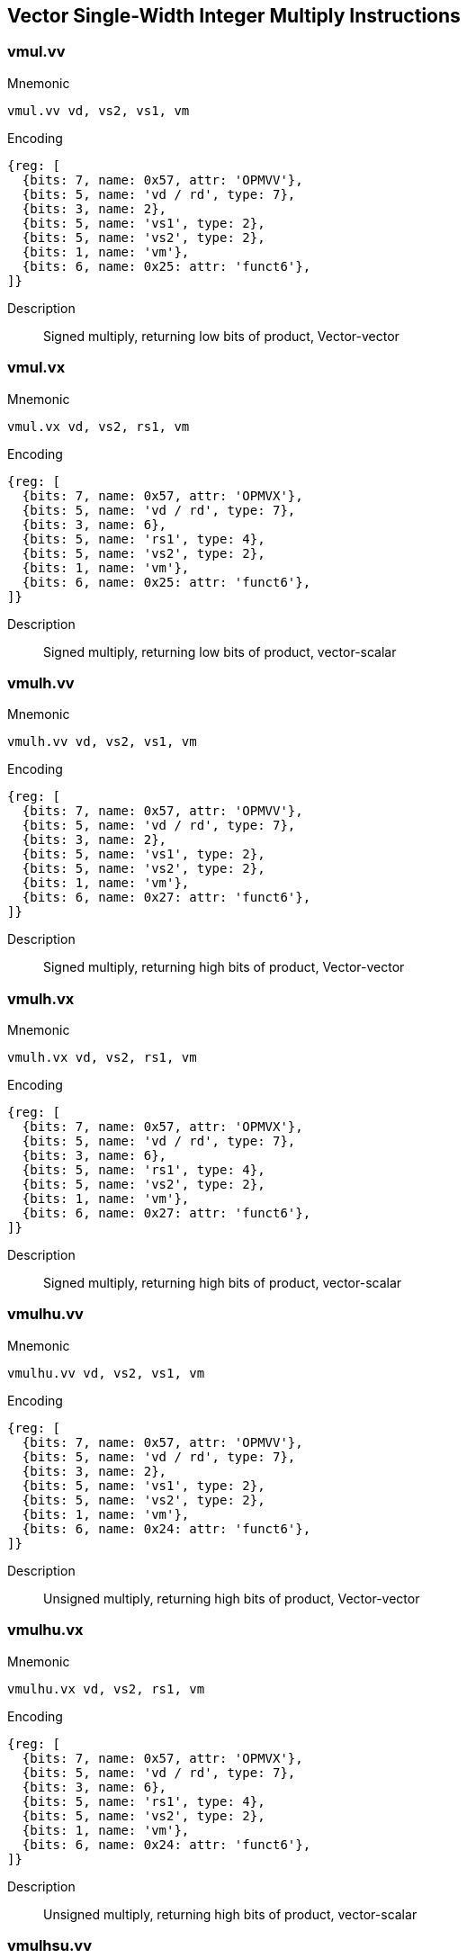== Vector Single-Width Integer Multiply Instructions

=== vmul.vv

Mnemonic::
--
    vmul.vv vd, vs2, vs1, vm
--

Encoding::
[wavedrom, , svg]
....
{reg: [
  {bits: 7, name: 0x57, attr: 'OPMVV'},
  {bits: 5, name: 'vd / rd', type: 7},
  {bits: 3, name: 2},
  {bits: 5, name: 'vs1', type: 2},
  {bits: 5, name: 'vs2', type: 2},
  {bits: 1, name: 'vm'},
  {bits: 6, name: 0x25: attr: 'funct6'},
]}
....

Description::
Signed multiply, returning low bits of product, Vector-vector

=== vmul.vx

Mnemonic::
--
    vmul.vx vd, vs2, rs1, vm
--

Encoding::
[wavedrom, , svg]
....
{reg: [
  {bits: 7, name: 0x57, attr: 'OPMVX'},
  {bits: 5, name: 'vd / rd', type: 7},
  {bits: 3, name: 6},
  {bits: 5, name: 'rs1', type: 4},
  {bits: 5, name: 'vs2', type: 2},
  {bits: 1, name: 'vm'},
  {bits: 6, name: 0x25: attr: 'funct6'},
]}
....

Description::
Signed multiply, returning low bits of product, vector-scalar

=== vmulh.vv

Mnemonic::
--
    vmulh.vv vd, vs2, vs1, vm
--

Encoding::
[wavedrom, , svg]
....
{reg: [
  {bits: 7, name: 0x57, attr: 'OPMVV'},
  {bits: 5, name: 'vd / rd', type: 7},
  {bits: 3, name: 2},
  {bits: 5, name: 'vs1', type: 2},
  {bits: 5, name: 'vs2', type: 2},
  {bits: 1, name: 'vm'},
  {bits: 6, name: 0x27: attr: 'funct6'},
]}
....

Description::
Signed multiply, returning high bits of product, Vector-vector

=== vmulh.vx

Mnemonic::
--
    vmulh.vx vd, vs2, rs1, vm
--

Encoding::
[wavedrom, , svg]
....
{reg: [
  {bits: 7, name: 0x57, attr: 'OPMVX'},
  {bits: 5, name: 'vd / rd', type: 7},
  {bits: 3, name: 6},
  {bits: 5, name: 'rs1', type: 4},
  {bits: 5, name: 'vs2', type: 2},
  {bits: 1, name: 'vm'},
  {bits: 6, name: 0x27: attr: 'funct6'},
]}
....

Description::
Signed multiply, returning high bits of product, vector-scalar

=== vmulhu.vv

Mnemonic::
--
    vmulhu.vv vd, vs2, vs1, vm
--

Encoding::
[wavedrom, , svg]
....
{reg: [
  {bits: 7, name: 0x57, attr: 'OPMVV'},
  {bits: 5, name: 'vd / rd', type: 7},
  {bits: 3, name: 2},
  {bits: 5, name: 'vs1', type: 2},
  {bits: 5, name: 'vs2', type: 2},
  {bits: 1, name: 'vm'},
  {bits: 6, name: 0x24: attr: 'funct6'},
]}
....

Description::
Unsigned multiply, returning high bits of product, Vector-vector

=== vmulhu.vx

Mnemonic::
--
    vmulhu.vx vd, vs2, rs1, vm
--

Encoding::
[wavedrom, , svg]
....
{reg: [
  {bits: 7, name: 0x57, attr: 'OPMVX'},
  {bits: 5, name: 'vd / rd', type: 7},
  {bits: 3, name: 6},
  {bits: 5, name: 'rs1', type: 4},
  {bits: 5, name: 'vs2', type: 2},
  {bits: 1, name: 'vm'},
  {bits: 6, name: 0x24: attr: 'funct6'},
]}
....

Description::
Unsigned multiply, returning high bits of product, vector-scalar

=== vmulhsu.vv

Mnemonic::
--
    vmulhsu.vv vd, vs2, vs1, vm
--

Encoding::
[wavedrom, , svg]
....
{reg: [
  {bits: 7, name: 0x57, attr: 'OPMVV'},
  {bits: 5, name: 'vd / rd', type: 7},
  {bits: 3, name: 2},
  {bits: 5, name: 'vs1', type: 2},
  {bits: 5, name: 'vs2', type: 2},
  {bits: 1, name: 'vm'},
  {bits: 6, name: 0x26: attr: 'funct6'},
]}
....

Description::
Signed(vs2)-Unsigned multiply, returning high bits of product, Vector-vector

=== vmulhsu.vx

Mnemonic::
--
    vmulhsu.vx vd, vs2, rs1, vm
--

Encoding::
[wavedrom, , svg]
....
{reg: [
  {bits: 7, name: 0x57, attr: 'OPMVX'},
  {bits: 5, name: 'vd / rd', type: 7},
  {bits: 3, name: 6},
  {bits: 5, name: 'rs1', type: 4},
  {bits: 5, name: 'vs2', type: 2},
  {bits: 1, name: 'vm'},
  {bits: 6, name: 0x26: attr: 'funct6'},
]}
....

Description::
Signed(vs2)-Unsigned multiply, returning high bits of product, vector-scalar


== Vector Integer Divide Instructions

=== vdivu.vv

Mnemonic::
--
    vdivu.vv vd, vs2, vs1, vm
--

Encoding::
[wavedrom, , svg]
....
{reg: [
  {bits: 7, name: 0x57, attr: 'OPMVV'},
  {bits: 5, name: 'vd / rd', type: 7},
  {bits: 3, name: 2},
  {bits: 5, name: 'vs1', type: 2},
  {bits: 5, name: 'vs2', type: 2},
  {bits: 1, name: 'vm'},
  {bits: 6, name: 0x20: attr: 'funct6'},
]}
....

Description::
Unsigned divide, Vector-vector

=== vdivu.vx

Mnemonic::
--
    vdivu.vx vd, vs2, rs1, vm
--

Encoding::
[wavedrom, , svg]
....
{reg: [
  {bits: 7, name: 0x57, attr: 'OPMVX'},
  {bits: 5, name: 'vd / rd', type: 7},
  {bits: 3, name: 6},
  {bits: 5, name: 'rs1', type: 4},
  {bits: 5, name: 'vs2', type: 2},
  {bits: 1, name: 'vm'},
  {bits: 6, name: 0x20: attr: 'funct6'},
]}
....

Description::
Unsigned divide, vector-scalar

=== vdiv.vv

Mnemonic::
--
    vdiv.vv vd, vs2, vs1, vm
--

Encoding::
[wavedrom, , svg]
....
{reg: [
  {bits: 7, name: 0x57, attr: 'OPMVV'},
  {bits: 5, name: 'vd / rd', type: 7},
  {bits: 3, name: 2},
  {bits: 5, name: 'vs1', type: 2},
  {bits: 5, name: 'vs2', type: 2},
  {bits: 1, name: 'vm'},
  {bits: 6, name: 0x21: attr: 'funct6'},
]}
....

Description::
Signed divide, Vector-vector

=== vdiv.vx

Mnemonic::
--
    vdiv.vx vd, vs2, rs1, vm
--

Encoding::
[wavedrom, , svg]
....
{reg: [
  {bits: 7, name: 0x57, attr: 'OPMVX'},
  {bits: 5, name: 'vd / rd', type: 7},
  {bits: 3, name: 6},
  {bits: 5, name: 'rs1', type: 4},
  {bits: 5, name: 'vs2', type: 2},
  {bits: 1, name: 'vm'},
  {bits: 6, name: 0x21: attr: 'funct6'},
]}
....

Description::
Signed divide, vector-scalar

=== vremu.vv

Mnemonic::
--
    vremu.vv vd, vs2, vs1, vm
--

Encoding::
[wavedrom, , svg]
....
{reg: [
  {bits: 7, name: 0x57, attr: 'OPMVV'},
  {bits: 5, name: 'vd / rd', type: 7},
  {bits: 3, name: 2},
  {bits: 5, name: 'vs1', type: 2},
  {bits: 5, name: 'vs2', type: 2},
  {bits: 1, name: 'vm'},
  {bits: 6, name: 0x22: attr: 'funct6'},
]}
....

Description::
Unsigned remainder, Vector-vector

=== vremu.vx

Mnemonic::
--
    vremu.vx vd, vs2, rs1, vm
--

Encoding::
[wavedrom, , svg]
....
{reg: [
  {bits: 7, name: 0x57, attr: 'OPMVX'},
  {bits: 5, name: 'vd / rd', type: 7},
  {bits: 3, name: 6},
  {bits: 5, name: 'rs1', type: 4},
  {bits: 5, name: 'vs2', type: 2},
  {bits: 1, name: 'vm'},
  {bits: 6, name: 0x22: attr: 'funct6'},
]}
....

Description::
Unsigned remainder, vector-scalar

=== vrem.vv

Mnemonic::
--
    vrem.vv vd, vs2, vs1, vm
--

Encoding::
[wavedrom, , svg]
....
{reg: [
  {bits: 7, name: 0x57, attr: 'OPMVV'},
  {bits: 5, name: 'vd / rd', type: 7},
  {bits: 3, name: 2},
  {bits: 5, name: 'vs1', type: 2},
  {bits: 5, name: 'vs2', type: 2},
  {bits: 1, name: 'vm'},
  {bits: 6, name: 0x23: attr: 'funct6'},
]}
....

Description::
Signed remainder, Vector-vector

=== vrem.vx

Mnemonic::
--
    vrem.vx vd, vs2, rs1, vm
--

Encoding::
[wavedrom, , svg]
....
{reg: [
  {bits: 7, name: 0x57, attr: 'OPMVX'},
  {bits: 5, name: 'vd / rd', type: 7},
  {bits: 3, name: 6},
  {bits: 5, name: 'rs1', type: 4},
  {bits: 5, name: 'vs2', type: 2},
  {bits: 1, name: 'vm'},
  {bits: 6, name: 0x23: attr: 'funct6'},
]}
....

Description::
Signed remainder, vector-scalar


== Vector Widening Integer Multiply Instructions

=== vwmul.vv

Mnemonic::
--
    vwmul.vv   vd, vs2, vs1, vm
--

Encoding::
[wavedrom, , svg]
....
{reg: [
  {bits: 7, name: 0x57, attr: 'OPMVV'},
  {bits: 5, name: 'vd / rd', type: 7},
  {bits: 3, name: 2},
  {bits: 5, name: 'vs1', type: 2},
  {bits: 5, name: 'vs2', type: 2},
  {bits: 1, name: 'vm'},
  {bits: 6, name: 0x3b, attr: 'funct6'},
]}
....

Description::
Widening signed-integer multiply, vector-vector

=== vwmul.vx

Mnemonic::
--
    vwmul.vx   vd, vs2, rs1, vm
--

Encoding::
[wavedrom, , svg]
....
{reg: [
  {bits: 7, name: 0x57, attr: 'OPMVX'},
  {bits: 5, name: 'vd / rd', type: 7},
  {bits: 3, name: 6},
  {bits: 5, name: 'rs1', type: 4},
  {bits: 5, name: 'vs2', type: 2},
  {bits: 1, name: 'vm'},
  {bits: 6, name: 0x3b, attr: 'funct6'},
]}
....

Description::
Widening signed-integer multiply, vector-scalar

=== vwmulu.vv

Mnemonic::
--
    vwmulu.vv  vd, vs2, vs1, vm
--

Encoding::
[wavedrom, , svg]
....
{reg: [
  {bits: 7, name: 0x57, attr: 'OPMVV'},
  {bits: 5, name: 'vd / rd', type: 7},
  {bits: 3, name: 2},
  {bits: 5, name: 'vs1', type: 2},
  {bits: 5, name: 'vs2', type: 2},
  {bits: 1, name: 'vm'},
  {bits: 6, name: 0x38, attr: 'funct6'},
]}
....

Description::
Widening unsigned-integer multiply, vector-vector

=== vwmulu.vx

Mnemonic::
--
    vwmulu.vx  vd, vs2, rs1, vm
--

Encoding::
[wavedrom, , svg]
....
{reg: [
  {bits: 7, name: 0x57, attr: 'OPMVX'},
  {bits: 5, name: 'vd / rd', type: 7},
  {bits: 3, name: 6},
  {bits: 5, name: 'rs1', type: 4},
  {bits: 5, name: 'vs2', type: 2},
  {bits: 1, name: 'vm'},
  {bits: 6, name: 0x38, attr: 'funct6'},
]}
....

Description::
Widening unsigned-integer multiply, vector-scalar

=== vwmulsu.vv

Mnemonic::
--
    vwmulsu.vv vd, vs2, vs1, vm
--

Encoding::
[wavedrom, , svg]
....
{reg: [
  {bits: 7, name: 0x57, attr: 'OPMVV'},
  {bits: 5, name: 'vd / rd', type: 7},
  {bits: 3, name: 2},
  {bits: 5, name: 'vs1', type: 2},
  {bits: 5, name: 'vs2', type: 2},
  {bits: 1, name: 'vm'},
  {bits: 6, name: 0x3a, attr: 'funct6'},
]}
....

Description::
Widening signed(vs2)-unsigned integer multiply, vector-vector

=== vwmulsu.vx

Mnemonic::
--
    vwmulsu.vx vd, vs2, rs1, vm
--

Encoding::
[wavedrom, , svg]
....
{reg: [
  {bits: 7, name: 0x57, attr: 'OPMVX'},
  {bits: 5, name: 'vd / rd', type: 7},
  {bits: 3, name: 6},
  {bits: 5, name: 'rs1', type: 4},
  {bits: 5, name: 'vs2', type: 2},
  {bits: 1, name: 'vm'},
  {bits: 6, name: 0x3a, attr: 'funct6'},
]}
....

Description::
Widening signed(vs2)-unsigned integer multiply, vector-scalar

== Vector Single-Width Integer Multiply-Add Instructions

=== vmacc.vv

Mnemonic::
--
    vmacc.vv vd, vs1, vs2, vm
--

Encoding::
[wavedrom, , svg]
....
{reg: [
  {bits: 7, name: 0x57, attr: 'OPMVV'},
  {bits: 5, name: 'vd / rd', type: 7},
  {bits: 3, name: 2},
  {bits: 5, name: 'vs1', type: 2},
  {bits: 5, name: 'vs2', type: 2},
  {bits: 1, name: 'vm'},
  {bits: 6, name: 0x2d, attr: 'funct6'},
]}
....

Description::
Integer multiply-add, overwrite addend.
vd[i] = +(vs1[i] * vs2[i]) + vd[i]

=== vmacc.vx

Mnemonic::
--
    vmacc.vx vd, rs1, vs2, vm
--

Encoding::
[wavedrom, , svg]
....
{reg: [
  {bits: 7, name: 0x57, attr: 'OPMVX'},
  {bits: 5, name: 'vd / rd', type: 7},
  {bits: 3, name: 6},
  {bits: 5, name: 'rs1', type: 4},
  {bits: 5, name: 'vs2', type: 2},
  {bits: 1, name: 'vm'},
  {bits: 6, name: 0x2d, attr: 'funct6'},
]}
....

Description::
Integer multiply-add, overwrite addend.
vd[i] = +(x[rs1] * vs2[i]) + vd[i]

=== vnmsac.vv

Mnemonic::
--
    vnmsac.vv vd, vs1, vs2, vm
--

Encoding::
[wavedrom, , svg]
....
{reg: [
  {bits: 7, name: 0x57, attr: 'OPMVV'},
  {bits: 5, name: 'vd / rd', type: 7},
  {bits: 3, name: 2},
  {bits: 5, name: 'vs1', type: 2},
  {bits: 5, name: 'vs2', type: 2},
  {bits: 1, name: 'vm'},
  {bits: 6, name: 0x2f, attr: 'funct6'},
]}
....

Description::
Integer multiply-sub, overwrite minuend.
vd[i] = -(vs1[i] * vs2[i]) + vd[i]

=== vnmsac.vx

Mnemonic::
--
    vnmsac.vx vd, rs1, vs2, vm
--

Encoding::
[wavedrom, , svg]
....
{reg: [
  {bits: 7, name: 0x57, attr: 'OPMVX'},
  {bits: 5, name: 'vd / rd', type: 7},
  {bits: 3, name: 6},
  {bits: 5, name: 'rs1', type: 4},
  {bits: 5, name: 'vs2', type: 2},
  {bits: 1, name: 'vm'},
  {bits: 6, name: 0x2f, attr: 'funct6'},
]}
....

Description::
Integer multiply-sub, overwrite minuend.
vd[i] = -(x[rs1] * vs2[i]) + vd[i]

=== vmadd.vv

Mnemonic::
--
    vmadd.vv vd, vs1, vs2, vm
--

Encoding::
[wavedrom, , svg]
....
{reg: [
  {bits: 7, name: 0x57, attr: 'OPMVV'},
  {bits: 5, name: 'vd / rd', type: 7},
  {bits: 3, name: 2},
  {bits: 5, name: 'vs1', type: 2},
  {bits: 5, name: 'vs2', type: 2},
  {bits: 1, name: 'vm'},
  {bits: 6, name: 0x29, attr: 'funct6'},
]}
....

Description::
Integer multiply-add, overwrite multiplicand.
vd[i] = (vs1[i] * vd[i]) + vs2[i]

=== vmadd.vx

Mnemonic::
--
    vmadd.vx vd, rs1, vs2, vm
--

Encoding::
[wavedrom, , svg]
....
{reg: [
  {bits: 7, name: 0x57, attr: 'OPMVX'},
  {bits: 5, name: 'vd / rd', type: 7},
  {bits: 3, name: 6},
  {bits: 5, name: 'rs1', type: 4},
  {bits: 5, name: 'vs2', type: 2},
  {bits: 1, name: 'vm'},
  {bits: 6, name: 0x29, attr: 'funct6'},
]}
....

Description::
Integer multiply-add, overwrite multiplicand.
vd[i] = (x[rs1] * vd[i]) + vs2[i]

=== vnmsub.vv

Mnemonic::
--
    vnmsub.vv vd, vs1, vs2, vm
--

Encoding::
[wavedrom, , svg]
....
{reg: [
  {bits: 7, name: 0x57, attr: 'OPMVV'},
  {bits: 5, name: 'vd / rd', type: 7},
  {bits: 3, name: 2},
  {bits: 5, name: 'vs1', type: 2},
  {bits: 5, name: 'vs2', type: 2},
  {bits: 1, name: 'vm'},
  {bits: 6, name: 0x2b, attr: 'funct6'},
]}
....

Description::
Integer multiply-sub, overwrite multiplicand.
vd[i] = -(vs1[i] * vd[i]) + vs2[i]

=== vnmsub.vx

Mnemonic::
--
    vnmsub.vx vd, rs1, vs2, vm
--

Encoding::
[wavedrom, , svg]
....
{reg: [
  {bits: 7, name: 0x57, attr: 'OPMVX'},
  {bits: 5, name: 'vd / rd', type: 7},
  {bits: 3, name: 6},
  {bits: 5, name: 'rs1', type: 4},
  {bits: 5, name: 'vs2', type: 2},
  {bits: 1, name: 'vm'},
  {bits: 6, name: 0x2b, attr: 'funct6'},
]}
....

Description::
Integer multiply-sub, overwrite multiplicand.
vd[i] = -(x[rs1] * vd[i]) + vs2[i]


== Vector Widening Integer Multiply-Add Instructions

=== vwmaccu.vv

Mnemonic::
--
    vwmaccu.vv vd, vs1, vs2, vm
--

Encoding::
[wavedrom, , svg]
....
{reg: [
  {bits: 7, name: 0x57, attr: 'OPMVV'},
  {bits: 5, name: 'vd / rd', type: 7},
  {bits: 3, name: 2},
  {bits: 5, name: 'vs1', type: 2},
  {bits: 5, name: 'vs2', type: 2},
  {bits: 1, name: 'vm'},
  {bits: 6, name: 0x3c, attr: 'funct6'},
]}
....

Description::
Widening unsigned-integer multiply-add, overwrite addend.
vd[i] = +(vs1[i] * vs2[i]) + vd[i]

=== vwmaccu.vx

Mnemonic::
--
    vwmaccu.vx vd, rs1, vs2, vm
--

Encoding::
[wavedrom, , svg]
....
{reg: [
  {bits: 7, name: 0x57, attr: 'OPMVX'},
  {bits: 5, name: 'vd / rd', type: 7},
  {bits: 3, name: 6},
  {bits: 5, name: 'rs1', type: 4},
  {bits: 5, name: 'vs2', type: 2},
  {bits: 1, name: 'vm'},
  {bits: 6, name: 0x3c, attr: 'funct6'},
]}
....

Description::
Widening unsigned-integer multiply-add, overwrite addend.
vd[i] = +(x[rs1] * vs2[i]) + vd[i]

=== vwmacc.vv

Mnemonic::
--
    vwmacc.vv  vd, vs1, vs2, vm
--

Encoding::
[wavedrom, , svg]
....
{reg: [
  {bits: 7, name: 0x57, attr: 'OPMVV'},
  {bits: 5, name: 'vd / rd', type: 7},
  {bits: 3, name: 2},
  {bits: 5, name: 'vs1', type: 2},
  {bits: 5, name: 'vs2', type: 2},
  {bits: 1, name: 'vm'},
  {bits: 6, name: 0x3d, attr: 'funct6'},
]}
....


Description::
Widening signed-integer multiply-add, overwrite addend.
vd[i] = +(vs1[i] * vs2[i]) + vd[i]

=== vwmacc.vx

Mnemonic::
--
    vwmacc.vx  vd, rs1, vs2, vm
--

Encoding::
[wavedrom, , svg]
....
{reg: [
  {bits: 7, name: 0x57, attr: 'OPMVX'},
  {bits: 5, name: 'vd / rd', type: 7},
  {bits: 3, name: 6},
  {bits: 5, name: 'rs1', type: 4},
  {bits: 5, name: 'vs2', type: 2},
  {bits: 1, name: 'vm'},
  {bits: 6, name: 0x3d, attr: 'funct6'},
]}
....

Description::
Widening signed-integer multiply-add, overwrite addend.
vd[i] = +(x[rs1] * vs2[i]) + vd[i]

=== vwmaccsu.vv

Mnemonic::
--
    vwmaccsu.vv vd, vs1, vs2, vm
--

Encoding::
[wavedrom, , svg]
....
{reg: [
  {bits: 7, name: 0x57, attr: 'OPMVV'},
  {bits: 5, name: 'vd / rd', type: 7},
  {bits: 3, name: 2},
  {bits: 5, name: 'vs1', type: 2},
  {bits: 5, name: 'vs2', type: 2},
  {bits: 1, name: 'vm'},
  {bits: 6, name: 0x3f, attr: 'funct6'},
]}
....

Description::
Widening signed-unsigned-integer multiply-add, overwrite addend.
vd[i] = +(signed(vs1[i]) * unsigned(vs2[i])) + vd[i]

=== vwmaccsu.vx

Mnemonic::
--
    vwmaccsu.vx vd, rs1, vs2, vm
--

Encoding::
[wavedrom, , svg]
....
{reg: [
  {bits: 7, name: 0x57, attr: 'OPMVX'},
  {bits: 5, name: 'vd / rd', type: 7},
  {bits: 3, name: 6},
  {bits: 5, name: 'rs1', type: 4},
  {bits: 5, name: 'vs2', type: 2},
  {bits: 1, name: 'vm'},
  {bits: 6, name: 0x3f, attr: 'funct6'},
]}
....

Description::
Widening signed-unsigned-integer multiply-add, overwrite addend.
vd[i] = +(signed(x[rs1]) * unsigned(vs2[i])) + vd[i]

=== vwmaccus.vx

Mnemonic::
--
    vwmaccus.vx vd, rs1, vs2, vm
--

Encoding::
[wavedrom, , svg]
....
{reg: [
  {bits: 7, name: 0x57, attr: 'OPMVX'},
  {bits: 5, name: 'vd / rd', type: 7},
  {bits: 3, name: 6},
  {bits: 5, name: 'rs1', type: 4},
  {bits: 5, name: 'vs2', type: 2},
  {bits: 1, name: 'vm'},
  {bits: 6, name: 0x3e, attr: 'funct6'},
]}
....

Description::
Widening unsigned-signed-integer multiply-add, overwrite addend.
vd[i] = +(unsigned(x[rs1]) * signed(vs2[i])) + vd[i]
